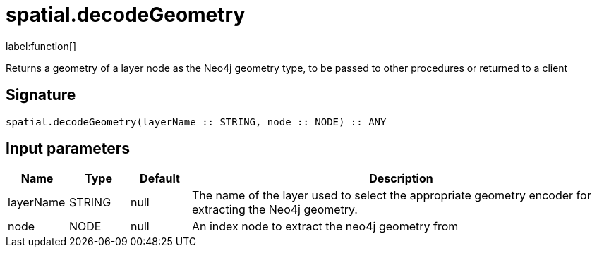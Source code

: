 // This file is generated by DocGeneratorTest, do not edit it manually
= spatial.decodeGeometry

:description: This section contains reference documentation for the spatial.decodeGeometry function.

label:function[]

[.emphasis]
Returns a geometry of a layer node as the Neo4j geometry type, to be passed to other procedures or returned to a client

== Signature

[source]
----
spatial.decodeGeometry(layerName :: STRING, node :: NODE) :: ANY
----

== Input parameters

[.procedures,opts=header,cols='1,1,1,7']
|===
|Name|Type|Default|Description
|layerName|STRING|null|The name of the layer used to select the appropriate geometry encoder for extracting the Neo4j geometry.
|node|NODE|null|An index node to extract the neo4j geometry from
|===

